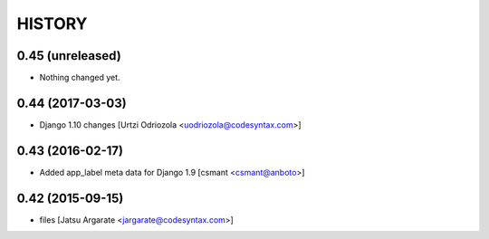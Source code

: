 HISTORY
=======

0.45 (unreleased)
-----------------

- Nothing changed yet.


0.44 (2017-03-03)
-----------------

- Django 1.10 changes [Urtzi Odriozola <uodriozola@codesyntax.com>]



0.43 (2016-02-17)
-----------------

- Added app_label meta data for Django 1.9 [csmant <csmant@anboto>]



0.42 (2015-09-15)
-----------------

- files [Jatsu Argarate <jargarate@codesyntax.com>]


